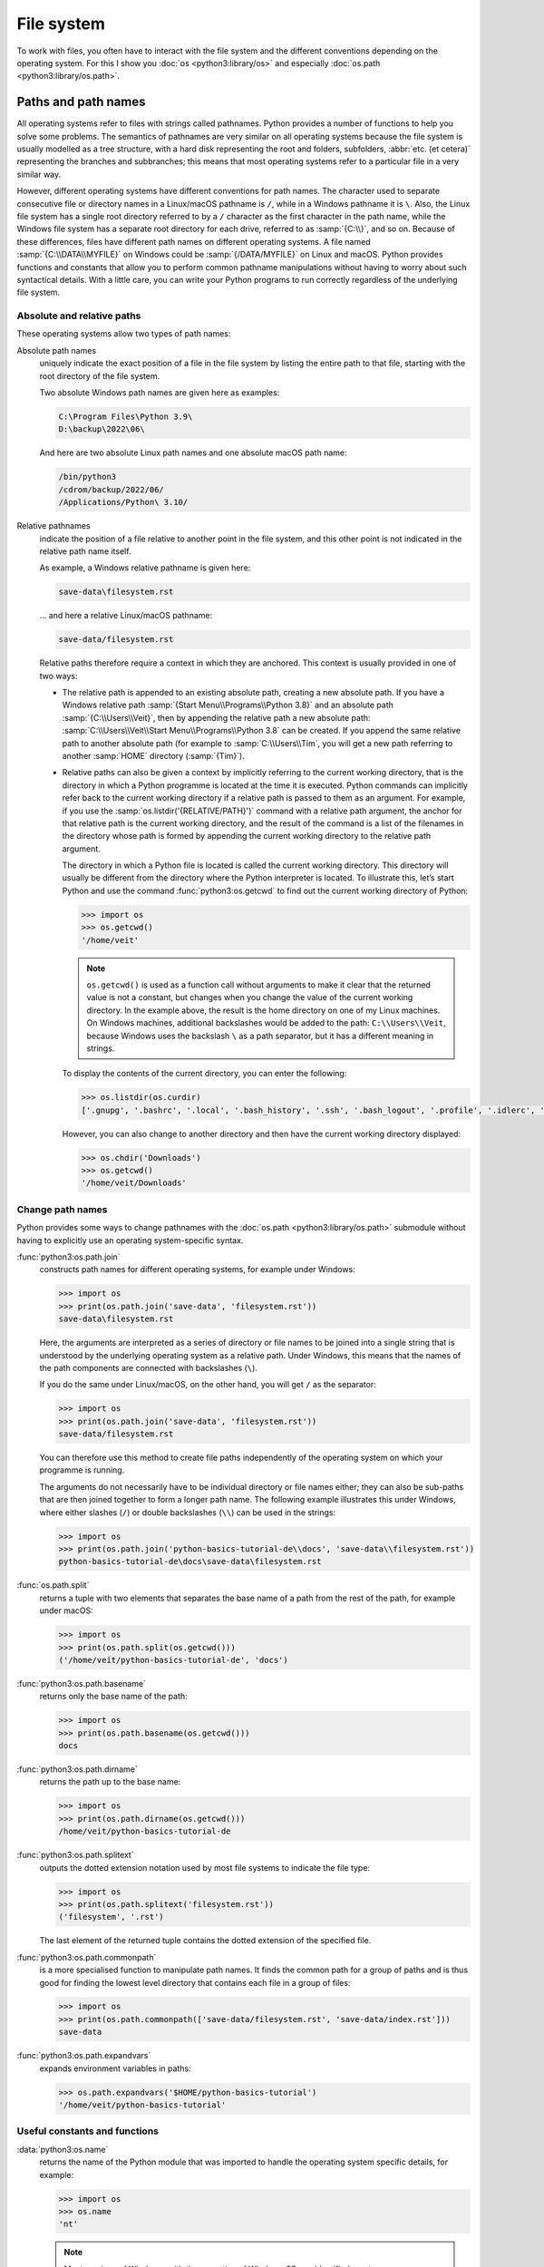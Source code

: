 File system
===========

To work with files, you often have to interact with the file system and the
different conventions depending on the operating system. For this I show you
:doc:`os <python3:library/os>` and especially :doc:`os.path
<python3:library/os.path>`.

Paths and path names
--------------------

All operating systems refer to files with strings called pathnames. Python
provides a number of functions to help you solve some problems. The semantics of
pathnames are very similar on all operating systems because the file system is
usually modelled as a tree structure, with a hard disk representing the root and
folders, subfolders, :abbr:`etc. (et cetera)` representing the branches and
subbranches; this means that most operating systems refer to a particular file
in a very similar way.

However, different operating systems have different conventions for path names.
The character used to separate consecutive file or directory names in a
Linux/macOS pathname is ``/``, while in a Windows pathname it is ``\``. Also,
the Linux file system has a single root directory referred to by a ``/``
character as the first character in the path name, while the Windows file system
has a separate root directory for each drive, referred to as :samp:`{C:\\}`, and
so on. Because of these differences, files have different path names on
different operating systems. A file named :samp:`{C:\\DATA\\MYFILE}` on Windows
could be :samp:`{/DATA/MYFILE}` on Linux and macOS. Python provides functions
and constants that allow you to perform common pathname manipulations without
having to worry about such syntactical details. With a little care, you can
write your Python programs to run correctly regardless of the underlying file
system.

Absolute and relative paths
~~~~~~~~~~~~~~~~~~~~~~~~~~~

These operating systems allow two types of path names:

Absolute path names
    uniquely indicate the exact position of a file in the file system by listing
    the entire path to that file, starting with the root directory of the file
    system.

    Two absolute Windows path names are given here as examples:

    .. code-block:: console

        C:\Program Files\Python 3.9\
        D:\backup\2022\06\

    And here are two absolute Linux path names and one absolute macOS path name:

    .. code-block:: console

        /bin/python3
        /cdrom/backup/2022/06/
        /Applications/Python\ 3.10/

Relative pathnames
    indicate the position of a file relative to another point in the file
    system, and this other point is not indicated in the relative path name
    itself.

    As example, a Windows relative pathname is given here:

    .. code-block:: console

        save-data\filesystem.rst

    … and here a relative Linux/macOS pathname:

    .. code-block:: console

        save-data/filesystem.rst

    Relative paths therefore require a context in which they are anchored. This
    context is usually provided in one of two ways:

    * The relative path is appended to an existing absolute path, creating a new
      absolute path. If you have a Windows relative path
      :samp:`{Start Menu\\Programs\\Python 3.8}` and an absolute path
      :samp:`{C:\\Users\\Veit}`, then by appending the relative path a new
      absolute path: :samp:`C:\\Users\\Veit\\Start Menu\\Programs\\Python 3.8`
      can be created. If you append the same relative path to another absolute
      path (for example to :samp:`C:\\Users\\Tim`, you will get a new path
      referring to another :samp:`HOME` directory (:samp:`{Tim}`).
    * Relative paths can also be given a context by implicitly referring to the
      current working directory, that is the directory in which a Python
      programme is located at the time it is executed. Python commands can
      implicitly refer back to the current working directory if a relative path
      is passed to them as an argument. For example, if you use the
      :samp:`os.listdir('{RELATIVE/PATH}')` command with a relative path
      argument, the anchor for that relative path is the current working
      directory, and the result of the command is a list of the filenames in the
      directory whose path is formed by appending the current working directory
      to the relative path argument.

      The directory in which a Python file is located is called the current
      working directory. This directory will usually be different from the
      directory where the Python interpreter is located. To illustrate this,
      let’s start Python and use the command :func:`python3:os.getcwd` to find
      out the current working directory of Python:

      .. code-block:: python

         >>> import os
         >>> os.getcwd()
         '/home/veit'

      .. note::
         ``os.getcwd()`` is used as a function call without arguments to make it
         clear that the returned value is not a constant, but changes when you
         change the value of the current working directory. In the example
         above, the result is the home directory on one of my Linux machines. On
         Windows machines, additional backslashes would be added to the path:
         ``C:\\Users\\Veit``, because Windows uses the backslash ``\`` as a path
         separator, but it has a different meaning in strings.

      To display the contents of the current directory, you can enter the
      following:

      .. code-block:: python

         >>> os.listdir(os.curdir)
         ['.gnupg', '.bashrc', '.local', '.bash_history', '.ssh', '.bash_logout', '.profile', '.idlerc', '.viminfo', '.config', 'Downloads', 'Documents', '.python_history']

      However, you can also change to another directory and then have the
      current working directory displayed:

      .. code-block:: python

         >>> os.chdir('Downloads')
         >>> os.getcwd()
         '/home/veit/Downloads'

Change path names
~~~~~~~~~~~~~~~~~

Python provides some ways to change pathnames with the :doc:`os.path
<python3:library/os.path>` submodule without having to explicitly use an
operating system-specific syntax.

:func:`python3:os.path.join`
    constructs path names for different operating systems, for example under
    Windows:

    .. code-block::

        >>> import os
        >>> print(os.path.join('save-data', 'filesystem.rst'))
        save-data\filesystem.rst

    Here, the arguments are interpreted as a series of directory or file names
    to be joined into a single string that is understood by the underlying
    operating system as a relative path. Under Windows, this means that the
    names of the path components are connected with backslashes (``\``).

    If you do the same under Linux/macOS, on the other hand, you will get ``/``
    as the separator:

    .. code-block::

        >>> import os
        >>> print(os.path.join('save-data', 'filesystem.rst'))
        save-data/filesystem.rst

    You can therefore use this method to create file paths independently of the
    operating system on which your programme is running.

    The arguments do not necessarily have to be individual directory or file
    names either; they can also be sub-paths that are then joined together to
    form a longer path name. The following example illustrates this under
    Windows, where either slashes (``/``) or double backslashes (``\\``) can be
    used in the strings:

    .. code-block::

        >>> import os
        >>> print(os.path.join('python-basics-tutorial-de\\docs', 'save-data\\filesystem.rst'))
        python-basics-tutorial-de\docs\save-data\filesystem.rst

:func:`os.path.split`
    returns a tuple with two elements that separates the base name of a path
    from the rest of the path, for example under macOS:

    .. code-block::

        >>> import os
        >>> print(os.path.split(os.getcwd()))
        ('/home/veit/python-basics-tutorial-de', 'docs')

:func:`python3:os.path.basename`
    returns only the base name of the path:

    .. code-block::

        >>> import os
        >>> print(os.path.basename(os.getcwd()))
        docs

:func:`python3:os.path.dirname`
    returns the path up to the base name:

    .. code-block::

        >>> import os
        >>> print(os.path.dirname(os.getcwd()))
        /home/veit/python-basics-tutorial-de

:func:`python3:os.path.splitext`
    outputs the dotted extension notation used by most file systems to indicate
    the file type:

    .. code-block::

        >>> import os
        >>> print(os.path.splitext('filesystem.rst'))
        ('filesystem', '.rst')

    The last element of the returned tuple contains the dotted extension of the
    specified file.

:func:`python3:os.path.commonpath`
    is a more specialised function to manipulate path names. It finds the common
    path for a group of paths and is thus good for finding the lowest level
    directory that contains each file in a group of files:

    .. code-block::

        >>> import os
        >>> print(os.path.commonpath(['save-data/filesystem.rst', 'save-data/index.rst']))
        save-data

:func:`python3:os.path.expandvars`
    expands environment variables in paths:

    .. code-block::

        >>> os.path.expandvars('$HOME/python-basics-tutorial')
        '/home/veit/python-basics-tutorial'

Useful constants and functions
~~~~~~~~~~~~~~~~~~~~~~~~~~~~~~

:data:`python3:os.name`
    returns the name of the Python module that was imported to handle the
    operating system specific details, for example:

    .. code-block::

        >>> import os
        >>> os.name
        'nt'

    .. note::
        Most versions of Windows, with the exception of Windows CE, are
        identified as ``nt``.

    On macOS and Linux, the answer is ``posix``. Depending on the platform, you
    can perform special operations with this answer:

    .. code-block::

        >>> import os
        >>> if os.name == 'posix':
        ...     root_dir = '/'
        ... elif os.name == 'nt':
        ...     root_dir = 'C:\\'
        ... else:
        ...     print('The operating system was not recognised!')

Getting information about files
~~~~~~~~~~~~~~~~~~~~~~~~~~~~~~~

File paths show files and directories on your hard disk. To find out more about
them, there are several Python functions, including

:func:`python3:os.path.exists`
    returns ``True`` if its argument is a path that matches a path that exists
    in the filesystem.
:func:`python3:os.path.isfile`
    returns ``True`` if and only if the given path points to a file, and returns
    ``False`` otherwise, including the possibility that the path argument points
    to nothing in the filesystem.
:func:`python3:os.path.isdir`
    returns ``True`` if and only if its path argument points to a directory;
    otherwise it returns ``False``.

Other similar functions provide more specific queries:

:func:`python3:os.path.islink`
    returns ``True`` if a path specifies a file that is a link. However, Windows
    link files with the extension ``.lnk`` are not real links in this sense and
    return ``False``. Links created only with ``mklink()`` also return ``True``.
:func:`python3:os.path.ismount`
    returns True on ``possix`` filesystems if the path is a mount point.
:func:`python3:os.path.samefile`
    returns ``True`` if the two path arguments point to the same file.
:func:`python3:os.path.isabs`
    returns ``True`` if its argument is an absolute path; otherwise returns
    ``False``.
:func:`python3:os.path.getsize`
    returns the size of the file or directory.
:func:`python3:os.path.getmtime`
    specifies the modification date of the file or directory.
:func:`python3:os.path.getatime`
    gives the last access time for a file or directory.

Other file system operations
----------------------------

Python has other very useful commands in the :mod:`python3:os` module: Below I
describe only some cross-operating system operations, but more specific file
system functions are also provided.

:func:`os.rename`
    names or moves a file or directory, for example

    .. code-block:: python

        >>> os.rename('filesystem.rst', 'save-data/filesystem.rst')

:func:`os.remove`
    deletes files, for example

    .. code-block:: python

        >>> os.remove('filesystem.rst')

:func:`os.rmdir`
    deletes an empty directory. To remove non-empty directories, use
    :func:`shutil.rmtree`; this function recursively removes all files in a
    directory tree.

:func:`os.makedirs`
    creates a directory with all necessary intermediate directories, for example

    .. code-block:: python

        >>> os.makedirs('save-data/filesystem')

Processing all files in a directory
-----------------------------------

A useful function for recursively walking through directory structures is
:func:`os.walk`. You can use it to walk an entire directory tree and, for each
directory, return the path of that directory, a list of its subdirectories and a
list of its files. It can have three optional arguments: ``os.walk(directory,
topdown=True, onerror=None, followlinks= False)``.

``directory``
    is the path of the starting directory
``topdown``
    on ``True`` or not present, processes the files in each directory before the
    subdirectories, resulting in a listing that starts at the top and goes down;

    on ``False``, the subdirectories of each directory are processed first,
    resulting in a traversal of the tree from bottom to top.

``onerror``
    can be set to a function to handle errors resulting from calls to
    :func:`os.listdir`, which are ignored by default. Usually symbolic links are
    not followed unless you specify the parameter ``follow-links=True``.

.. code-block:: python
    :linenos:

    >>> import os
    >>> for root, dirs, files in os.walk(os.curdir):
    ...     print("{0} has {1} files".format(root, len(files)))
    ...     if ".ipynb_checkpoints" in dirs:
    ...         dirs.remove(".ipynb_checkpoints")
    ...
    . has 13 files
    ./control-flows has 13 files
    ./save-data has 30 files
    ./test has 15 files
    ./test/coverage has 3 files
    …

Line 4
    checks for a directory called ``.ipynb_checkpoints``.
Line 5
    removes ``.ipynb_checkpoints`` from the directory list.

:func:`shutil.copytree` recursively makes copies of all files in a directory and
all its subdirectories, preserving information about access and modification
times. :mod:`shutil` also has the already mentioned :func:`shutil.rmtree`
function for removing a directory and all its subdirectories, and several
functions for making copies of individual files.
